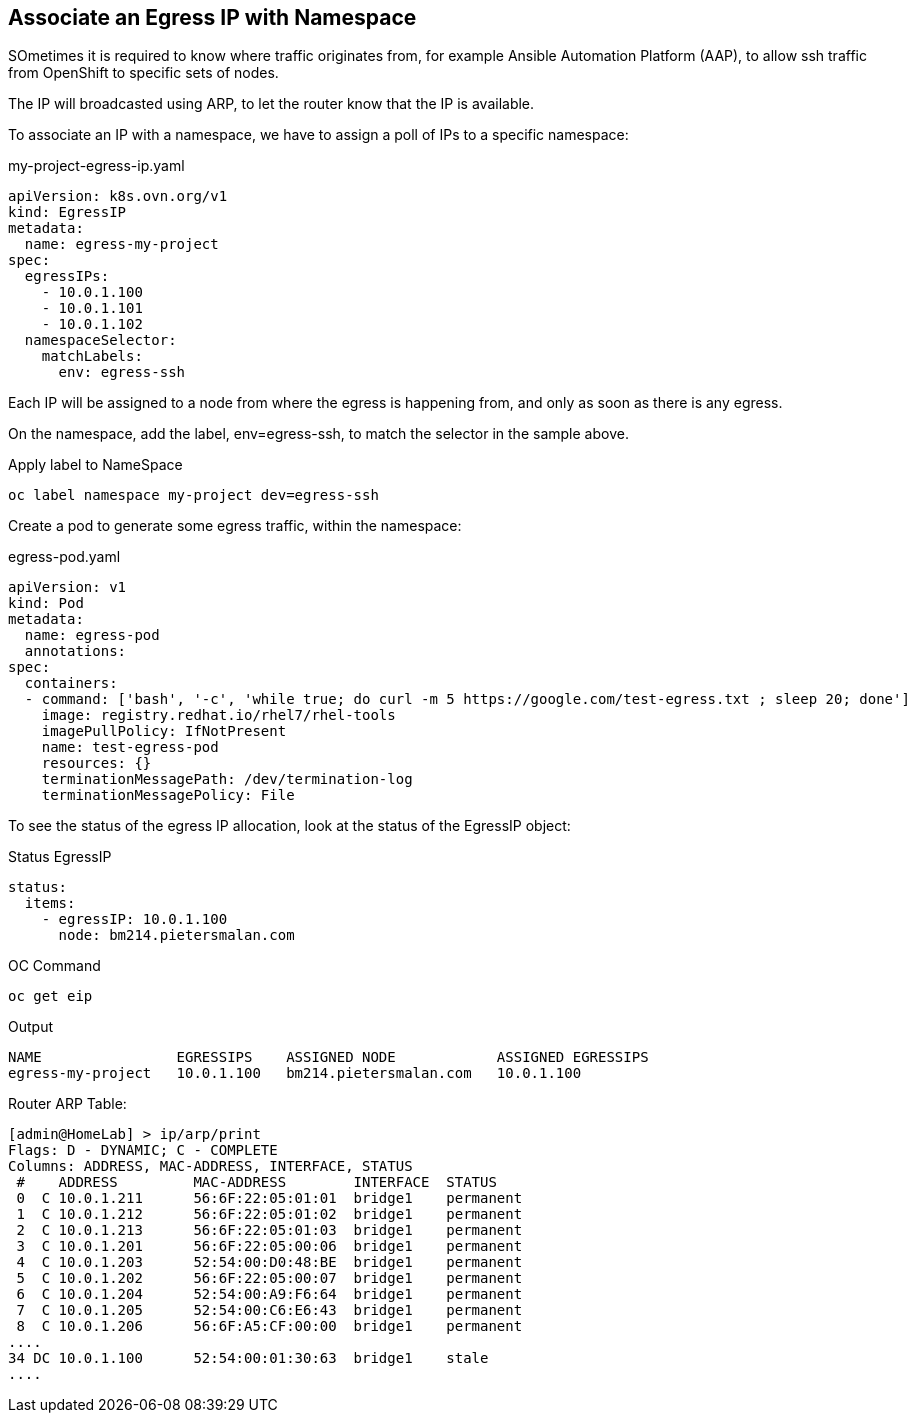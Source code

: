 == Associate an Egress IP with Namespace

SOmetimes it is required to know where traffic originates from, for example Ansible Automation Platform (AAP), to allow ssh traffic from OpenShift to specific sets of nodes.

The IP will broadcasted using ARP, to let the router know that the IP is available.

To associate an IP with a namespace, we have to assign a poll of IPs to a specific namespace:

.my-project-egress-ip.yaml
----
apiVersion: k8s.ovn.org/v1
kind: EgressIP
metadata:
  name: egress-my-project
spec:
  egressIPs:
    - 10.0.1.100
    - 10.0.1.101
    - 10.0.1.102
  namespaceSelector:
    matchLabels:
      env: egress-ssh
----

Each IP will be assigned to a node from where the egress is happening from, and only as soon as there is any egress.

On the namespace, add the label, env=egress-ssh, to match the selector in the sample above.

.Apply label to NameSpace
----
oc label namespace my-project dev=egress-ssh
----

Create a pod to generate some egress traffic, within the namespace:

.egress-pod.yaml
----
apiVersion: v1
kind: Pod
metadata:
  name: egress-pod
  annotations:
spec:
  containers:
  - command: ['bash', '-c', 'while true; do curl -m 5 https://google.com/test-egress.txt ; sleep 20; done']
    image: registry.redhat.io/rhel7/rhel-tools
    imagePullPolicy: IfNotPresent
    name: test-egress-pod
    resources: {}
    terminationMessagePath: /dev/termination-log
    terminationMessagePolicy: File
----

To see the status of the egress IP allocation, look at the status of the EgressIP object:

.Status EgressIP
----
status:
  items:
    - egressIP: 10.0.1.100
      node: bm214.pietersmalan.com
----

.OC Command 
----
oc get eip
----

.Output
----
NAME                EGRESSIPS    ASSIGNED NODE            ASSIGNED EGRESSIPS
egress-my-project   10.0.1.100   bm214.pietersmalan.com   10.0.1.100
----

Router ARP Table:
----
[admin@HomeLab] > ip/arp/print 
Flags: D - DYNAMIC; C - COMPLETE
Columns: ADDRESS, MAC-ADDRESS, INTERFACE, STATUS
 #    ADDRESS         MAC-ADDRESS        INTERFACE  STATUS   
 0  C 10.0.1.211      56:6F:22:05:01:01  bridge1    permanent
 1  C 10.0.1.212      56:6F:22:05:01:02  bridge1    permanent
 2  C 10.0.1.213      56:6F:22:05:01:03  bridge1    permanent
 3  C 10.0.1.201      56:6F:22:05:00:06  bridge1    permanent
 4  C 10.0.1.203      52:54:00:D0:48:BE  bridge1    permanent
 5  C 10.0.1.202      56:6F:22:05:00:07  bridge1    permanent
 6  C 10.0.1.204      52:54:00:A9:F6:64  bridge1    permanent
 7  C 10.0.1.205      52:54:00:C6:E6:43  bridge1    permanent
 8  C 10.0.1.206      56:6F:A5:CF:00:00  bridge1    permanent
....  
34 DC 10.0.1.100      52:54:00:01:30:63  bridge1    stale    
....
----


